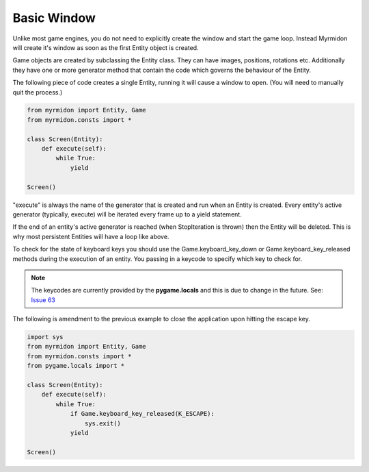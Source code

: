 ============
Basic Window
============

Unlike most game engines, you do not need to explicitly create the window and start the game loop. Instead Myrmidon will create it's window as soon as the first Entity object is created.

Game objects are created by subclassing the Entity class. They can have images, positions, rotations etc. Additionally they have one or more generator method that contain the code which governs the behaviour of the Entity.

The following piece of code creates a single Entity, running it will cause a window to open. (You will need to manually quit the process.)

.. code-block:: python

    from myrmidon import Entity, Game
    from myrmidon.consts import *

    class Screen(Entity):
        def execute(self):
            while True:
                yield

    Screen()
    
"execute" is always the name of the generator that is created and run when an Entity is created. Every entity's active generator (typically, execute) will be iterated every frame up to a yield statement.

If the end of an entity's active generator is reached (when StopIteration is thrown) then the Entity will be deleted. This is why most persistent Entities will have a loop like above.

To check for the state of keyboard keys you should use the Game.keyboard_key_down or Game.keyboard_key_released methods during the execution of an entity. You passing in a keycode to specify which key to check for.

.. note:: The keycodes are currently provided by the **pygame.locals** and this is due to change in the future. See: `Issue 63 <https://github.com/Fiona/Myrmidon/issues/63>`_

The following is amendment to the previous example to close the application upon hitting the escape key.
          
.. code-block:: python

    import sys
    from myrmidon import Entity, Game
    from myrmidon.consts import *
    from pygame.locals import *
    
    class Screen(Entity):
        def execute(self):
            while True:
                if Game.keyboard_key_released(K_ESCAPE):
                    sys.exit()
                yield

    Screen()
          
